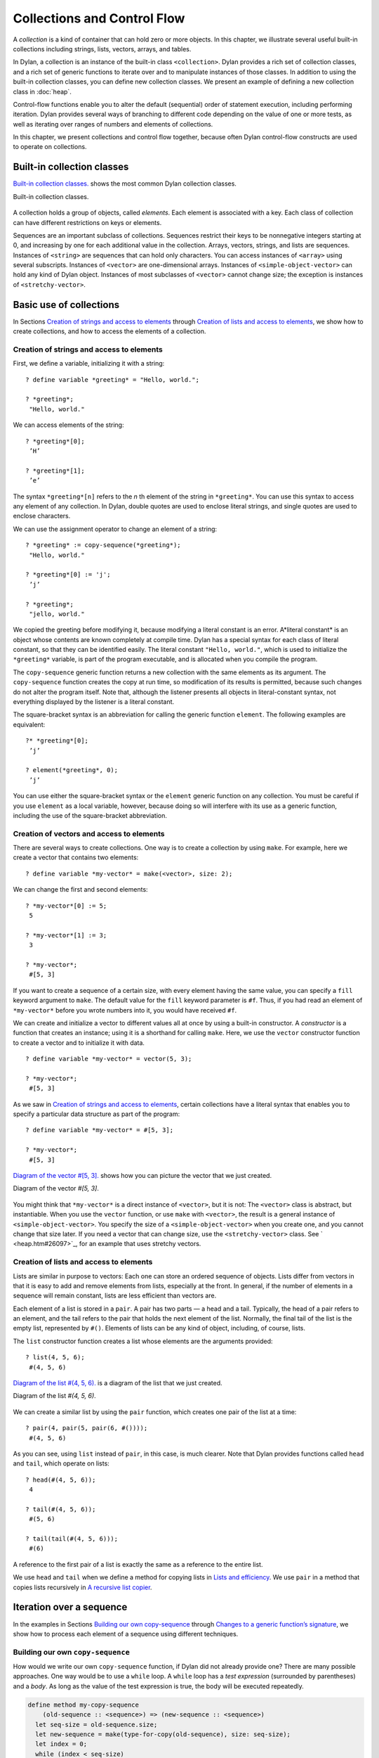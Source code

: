 Collections and Control Flow
============================

A *collection* is a kind of container that can hold zero or more
objects. In this chapter, we illustrate several useful built-in
collections including strings, lists, vectors, arrays, and tables.

In Dylan, a collection is an instance of the built-in class
``<collection>``. Dylan provides a rich set of collection classes, and a
rich set of generic functions to iterate over and to manipulate
instances of those classes. In addition to using the built-in collection
classes, you can define new collection classes. We present an example of
defining a new collection class in :doc:`heap`.

Control-flow functions enable you to alter the default (sequential)
order of statement execution, including performing iteration. Dylan
provides several ways of branching to different code depending on the
value of one or more tests, as well as iterating over ranges of numbers
and elements of collections.

In this chapter, we present collections and control flow together,
because often Dylan control-flow constructs are used to operate on
collections.

Built-in collection classes
---------------------------

`Built-in collection classes. <collect.htm#96187>`_ shows the most
common Dylan collection classes.

Built-in collection classes.

.. figure:: collect-3.gif
   :align: center

A collection holds a group of objects, called *elements*. Each element
is associated with a key. Each class of collection can have different
restrictions on keys or elements.

Sequences are an important subclass of collections. Sequences restrict
their keys to be nonnegative integers starting at 0, and increasing by
one for each additional value in the collection. Arrays, vectors,
strings, and lists are sequences. Instances of ``<string>`` are sequences
that can hold only characters. You can access instances of ``<array>``
using several subscripts. Instances of ``<vector>`` are one-dimensional
arrays. Instances of ``<simple-object-vector>`` can hold any kind of Dylan
object. Instances of most subclasses of ``<vector>`` cannot change size;
the exception is instances of ``<stretchy-vector>``.

Basic use of collections
------------------------

In Sections `Creation of strings and access to elements`_ through
`Creation of lists and access to elements`_, we show how to create
collections, and how to access the elements of a collection.

Creation of strings and access to elements
~~~~~~~~~~~~~~~~~~~~~~~~~~~~~~~~~~~~~~~~~~

First, we define a variable, initializing it with a string::

    ? define variable *greeting* = "Hello, world.";

    ? *greeting*;
     "Hello, world."

We can access elements of the string::

    ? *greeting*[0];
     ’H’

    ? *greeting*[1];
     ’e’

The syntax ``*greeting*[n]`` refers to the *n* th element of the
string in ``*greeting*``. You can use this syntax to access any
element of any collection. In Dylan, double quotes are used to enclose
literal strings, and single quotes are used to enclose characters.

We can use the assignment operator to change an element of a string::

    ? *greeting* := copy-sequence(*greeting*);
     "Hello, world."

    ? *greeting*[0] := 'j';
     ’j’

    ? *greeting*;
     "jello, world."

We copied the greeting before modifying it, because modifying a literal
constant is an error. A*literal constant* is an object whose contents
are known completely at compile time. Dylan has a special syntax for
each class of literal constant, so that they can be identified easily.
The literal constant ``"Hello, world."``, which is used to initialize the
``*greeting*`` variable, is part of the program executable, and is
allocated when you compile the program.

The ``copy-sequence`` generic function returns a new collection with the
same elements as its argument. The ``copy-sequence`` function creates the
copy at run time, so modification of its results is permitted, because
such changes do not alter the program itself. Note that, although the
listener presents all objects in literal-constant syntax, not everything
displayed by the listener is a literal constant.

The square-bracket syntax is an abbreviation for calling the generic
function ``element``. The following examples are equivalent::

    ?* *greeting*[0];
     ’j’

    ? element(*greeting*, 0);
     ’j’

You can use either the square-bracket syntax or the ``element`` generic
function on any collection. You must be careful if you use ``element`` as
a local variable, however, because doing so will interfere with its use
as a generic function, including the use of the square-bracket
abbreviation.

Creation of vectors and access to elements
~~~~~~~~~~~~~~~~~~~~~~~~~~~~~~~~~~~~~~~~~~

There are several ways to create collections. One way is to create a
collection by using ``make``. For example, here we create a vector that
contains two elements::

    ? define variable *my-vector* = make(<vector>, size: 2);

We can change the first and second elements::

    ? *my-vector*[0] := 5;
     5

    ? *my-vector*[1] := 3;
     3

    ? *my-vector*;
     #[5, 3]

If you want to create a sequence of a certain size, with every element
having the same value, you can specify a ``fill`` keyword argument to
``make``. The default value for the ``fill`` keyword parameter is ``#f``.
Thus, if you had read an element of ``*my-vector*`` before you wrote
numbers into it, you would have received ``#f``.

We can create and initialize a vector to different values all at once by
using a built-in constructor. A *constructor* is a function that creates
an instance; using it is a shorthand for calling ``make``. Here, we use
the ``vector`` constructor function to create a vector and to initialize
it with data.

::

    ? define variable *my-vector* = vector(5, 3);

    ? *my-vector*;
     #[5, 3]

As we saw in `Creation of strings and access to elements`_, certain
collections have a literal syntax that enables you to specify a
particular data structure as part of the program::

    ? define variable *my-vector* = #[5, 3];

    ? *my-vector*;
     #[5, 3]

`Diagram of the vector #[5, 3]. <collect.htm#15842>`_ shows how you
can picture the vector that we just created.

Diagram of the vector *#[5, 3]*.

.. figure:: collect-4.gif
   :align: center

You might think that ``*my-vector*`` is a direct instance of ``<vector>``,
but it is not: The ``<vector>`` class is abstract, but instantiable.
When you use the ``vector`` function, or use ``make`` with ``<vector>``, the
result is a general instance of ``<simple-object-vector>``. You specify
the size of a ``<simple-object-vector>`` when you create one, and you
cannot change that size later. If you need a vector that can change
size, use the ``<stretchy-vector>`` class. See ` <heap.htm#26097>`_, for
an example that uses stretchy vectors.

Creation of lists and access to elements
~~~~~~~~~~~~~~~~~~~~~~~~~~~~~~~~~~~~~~~~

Lists are similar in purpose to vectors: Each one can store an ordered
sequence of objects. Lists differ from vectors in that it is easy to add
and remove elements from lists, especially at the front. In general, if
the number of elements in a sequence will remain constant, lists are
less efficient than vectors are.

Each element of a list is stored in a ``pair``. A pair has two parts — a
head and a tail. Typically, the head of a pair refers to an element, and
the tail refers to the pair that holds the next element of the list.
Normally, the final tail of the list is the empty list, represented by
``#()``. Elements of lists can be any kind of object, including, of
course, lists.

The ``list`` constructor function creates a list whose elements are the
arguments provided::

    ? list(4, 5, 6);
     #(4, 5, 6)

`Diagram of the list #(4, 5, 6). <collect.htm#39346>`_ is a diagram
of the list that we just created.

Diagram of the list *#(4, 5, 6)*.

.. figure:: collect-5.gif
   :align: center

We can create a similar list by using the ``pair`` function, which creates
one pair of the list at a time::

    ? pair(4, pair(5, pair(6, #())));
     #(4, 5, 6)

As you can see, using ``list`` instead of ``pair``, in this case, is much
clearer. Note that Dylan provides functions called ``head`` and ``tail``,
which operate on lists::

    ? head(#(4, 5, 6));
     4

    ? tail(#(4, 5, 6));
     #(5, 6)

    ? tail(tail(#(4, 5, 6)));
     #(6)

A reference to the first pair of a list is exactly the same as a
reference to the entire list.

We use ``head`` and ``tail`` when we define a method for copying lists in
`Lists and efficiency`_. We use ``pair`` in a method that copies lists
recursively in `A recursive list copier`_.

Iteration over a sequence
-------------------------

In the examples in Sections `Building our own copy-sequence`_ through
`Changes to a generic function’s signature <collect.htm#70023>`_, we
show how to process each element of a sequence using different techniques.

Building our own ``copy-sequence``
~~~~~~~~~~~~~~~~~~~~~~~~~~~~~~~~~~

How would we write our own ``copy-sequence`` function, if Dylan did not
already provide one? There are many possible approaches. One way would
be to use a ``while`` loop. A ``while`` loop has a *test expression*
(surrounded by parentheses) and a *body*. As long as the value of the
test expression is true, the body will be executed repeatedly.

.. code-block:: dylan

    define method my-copy-sequence
        (old-sequence :: <sequence>) => (new-sequence :: <sequence>)
      let seq-size = old-sequence.size;
      let new-sequence = make(type-for-copy(old-sequence), size: seq-size);
      let index = 0;
      while (index < seq-size)
        new-sequence[index] := old-sequence[index];
        index := index + 1;
      end while;
      new-sequence;
    end method my-copy-sequence;

The method ``my-copy-sequence`` makes a new sequence of the same size as
its argument, then iterates over all the elements of the argument,
storing each element of the sequence into the appropriate element of the
new sequence. The ``size`` generic function returns the number of elements
in a collection. In this example, the ``while`` loop terminates when
``index`` reaches the size of the sequence.

The ``type-for-copy`` generic function returns an appropriate class for
``make``, given an object that you wish to copy. For most collections,
``type-for-copy`` just returns the class of the collection provided.

Iteration with ``for``
~~~~~~~~~~~~~~~~~~~~~~

We can use the ``for`` to express concisely a loop that increments a
variable until a limit is reached.

.. code-block:: dylan

    define method my-copy-sequence
        (old-sequence :: <sequence>) => (new-sequence :: <sequence>)
      let new-sequence
        = make(type-for-copy(old-sequence), size: old-sequence.size);
      for (index from 0 below old-sequence.size)
        new-sequence[index] := old-sequence[index];
      end for;
      new-sequence;
    end method my-copy-sequence;

In the preceding example, the body is executed ``old-sequence.size``
times, with ``index`` bound to zero first, then rebound to one more than
the previous value of ``index`` each time through the loop. The variable
``index`` is defined only within the body of the ``for`` iteration
construct. The body of the ``for`` iteration construct begins after the
iteration clause(s), and finishes with the matching ``end``. For the
``while`` iteration construct shown in `Building our own copy-sequence`_,
the body starts after the predicate and finishes with the matching ``end``.

The ``for`` loop can have many different kinds of iteration clauses. In
this section, we have shown a simple iteration over a series of numbers.
In `Lists and efficiency`_, we use clauses that bind variables to initial
values for the first time through a loop, and use expressions to rebind
the variables for the second and subsequent times through the loop. We
also demonstrate a clause that permits iteration to continue until an
expression is true, both in `Lists and efficiency`_ and ` <heap.htm#18322>`_.

The ``for`` loop has a simple type of iteration clause that we can use to
iterate over any Dylan collection. The airport example in
` <nlanding.htm#11965>`_, demonstrates iteration over vectors using this
kind of iteration clause.

Lists and efficiency
~~~~~~~~~~~~~~~~~~~~

The ``my-copy-sequence`` method in `Iteration with for`_ works
efficiently for vectors. It does so because Dylan can store and
retrieve arbitrary elements of vectors, and can determine the
size of vectors in constant time.

Lists are quite a different data structure from vectors. Accessing
elements and determining the size of a list takes linear time. Thus, you
can access the thousandth element of a vector or string in the same
amount of time as you can access the first element of a vector or
string; when you uses lists, however, it takes about 1000 times longer
to access the thousandth element than to access the first element. The
difference in access times occurs because Dylan must walk over almost
1000 pairs to get to the thousandth pair, and thus get to the thousandth
element of the list. Although the method defined in `Iteration with for`_
can copy lists, it will be excessively slow, especially for long lists.

We would like to provide a special method for copying lists that uses a
more efficient algorithm. In particular, we want to walk over the
provided list element by element, without having to retrace over
elements of the list that we have already copied.

.. code-block:: dylan

   // Assumes that old-list is a proper list (that is, it ends with #())*
   // and is not circular
   define method my-copy-sequence (old-list :: <list>) => (new-list :: <list>)
     let new-list = make(<list>, size: old-list.size);
     for (old = old-list then old.tail,
          new = new-list then new.tail,
          until: empty?(old))
       new.head := old.head;
     end for;
     new-list;
   end method my-copy-sequence;

First, ``my-copy-sequence`` makes a new list that is the same length as
the old one. Next, the ``for`` iterator is used to bind the variables
``old`` and ``new`` to ``old-list`` and ``new-list``, respectively. Then, the
``for`` iterator executes the ``until:`` expression to determine whether it
is time to terminate the loop. If the ``until:`` expression returns true,
then the ``for`` loop terminates, and the newly created list is returned
from ``my-copy-sequence``. Otherwise, the body of the ``for`` loop is
executed — the body stores the head of the first pair in ``old`` into the
head of the first pair in ``new``. The result of that action is that the
first element of ``new`` is identical to the first element of ``old``. For
this iteration, that action causes the first element of ``new-list`` to be
identical to the first element of ``old-list``. In subsequent iterations,
the body will access elements 1 closer to the end of the list. It will
do so because, after the body is executed, the ``for`` iterator loops back
to the iterator clauses, where the *then* clauses bind ``old`` to all but
the first pair of ``old``, and bind ``new`` to all but the first pair of
``new``. The termination check occurs again, with the same consequences,
depending on the value of the ``until:`` expression. Iteration then
continues just like the second time through the loop until the end of
``old`` is reached.

In this method, we never have to search for the current spot of the old
list that we are copying, or to search for the end of the new list that
we are building. The variables ``old`` and ``new`` track exactly which pairs
in the iteration to access, and that tracking saves a considerable
amount of time for large lists. When the iteration is finished,
``my-copy-sequence`` returns the new list.

Polymorphism
~~~~~~~~~~~~

An important advantage of programming in Dylan is that we can provide a
general method for copying a sequence (as shown in `Iteration with for`_),
and also can provide special copying methods for particular subclasses of
sequences (as shown in `Lists and efficiency`_). Method dispatch takes care
of picking the best method for the argument. Callers of ``my-copy-sequence``
do not need to worry about any performance optimizations that we have
installed for lists. They simply use ``my-copy-sequence`` for lists,
just as they would for any other sequence. This polymorphism can be
useful for keeping interfaces between components of a program simple and
extensible.

Mapping functions
~~~~~~~~~~~~~~~~~

Iterating over all the elements of a collection is a common idiom, and
Dylan provides several different mapping functions that accomplish these
kinds of iterations in different ways. In the following example, we
redefine the ``my-copy-sequence`` method originally defined in
`Lists and efficiency`_. Here, we use the ``do`` iteration construct,
instead of a ``for`` loop.

.. code-block:: dylan

    // Assumes that old-list is a proper list (that is, it ends with #())
    // and is not circular
    define method my-copy-sequence (old-list :: <list>) => (new-list :: <list>)
      let new-list = make(<list>, size: old-list.size);
      // Remember the pair of the copy that we are initializing
      let current-pair = new-list;
      // Iterate over all the elements of the existing list, making new pairs,
      // and splicing them into the end of the copy that we are building
      do(method (old-element)
           current-pair.head := old-element;
           current-pair := current-pair.tail;
         end method,
         old-list);
      new-list;
    end method my-copy-sequence;

The ``do`` mapping function takes a function and one or more collections,
and calls the function on each element of each collection. The function
should take one argument if you provide ``do`` with one collection, two
arguments if you provide two collections, and so on. The result of
calling the function is ignored, and ``do`` itself returns no meaningful
value. The ``do`` function is useful only if the method that you provide
accomplishes a valuable side effect. In the preceding example, the
supplied method stores an element of the old list into the head of the
current pair of the new list, and moves to the next pair of the new
list. Note that this method is actually a closure, which closes over the
``current-pair`` local variable. See ` <func.htm#60266>`_, for more
information about closures.

A recursive list copier
~~~~~~~~~~~~~~~~~~~~~~~

In many situations, the most concise way to manipulate lists (and other
treelike structures) is to use recursion. In *recursion*, a function
calls itself, directly or indirectly. In the following example, we
redefine the ``my-copy-sequence`` method for lists to use recursion
instead of iteration.

.. code-block:: dylan

    define method my-copy-sequence (old-list :: <list>) => (new-list :: <list>)
      if (empty?(old-list))
        #();
      else
        pair(old-list.head, my-copy-sequence(old-list.tail));
      end if;
    end method my-copy-sequence;

Note that recursion can be just as efficient as iteration. For example,
consider the function ``my-reverse``, which creates a new list with
elements in the reverse order from the list you supply.

.. code-block:: dylan

    define method my-reverse (old-list :: <list>) => (reversed-list :: <list>)
      local method rev (old :: <list>, results :: <list>)
        if (empty?(old)) results else rev(old.tail, pair(old.head, results)) end;
      end method;
      rev(old-list, #());
    end method my-reverse;

The ``local method`` declaration inside the ``my-reverse`` method defines
a function that is bound to the name ``rev`` only within a scope of the
body of ``my-reverse``. This declaration is different from ``define method``,
which creates module bindings that can be accessed outside the lexical scope
of where they are defined.

The local method ``rev`` calls itself as the last expression in its body.
Thus, the ``rev`` method can be optimized by the Dylan compiler into code
that is exactly as efficient as if it was written with iteration.

Alternative ways of defining the ``my-reverse`` function are discussed in
`Reversal of sequences`_.

Using ``map`` and ``curry``
~~~~~~~~~~~~~~~~~~~~~~~~~~~

Perhaps the easiest way to implement our simple sequence copier is to
use the ``map`` function. The ``map`` function takes the same arguments as
does ``do``. However, instead of ignoring the return value of the
function that you provide, ``map`` gathers into a new collection all the
results of calling the provided function. The new collection will be an
instance of the ``type-for-copy`` of the first collection argument to ``map``.

.. code-block:: dylan

    define method my-copy-sequence
        (old-sequence :: <sequence>) => (new-sequence :: <sequence>)
      map(identity, old-sequence);
    end method my-copy-sequence;

The ``identity`` function simply returns its argument without making any
changes. A more interesting example is to define a method that
multiplies a number by each element of a vector, yielding a new vector
with the products. Here is a sample call to ``scalar-multiply``, which we
define next::

    ? scalar-multiply(3, #[4, 5, 6]);
     #[12, 15, 18]

Here is our definition of ``scalar-multiply``, using ``map``:

.. code-block:: dylan

    define method scalar-multiply
        (scalar :: <number>, old-vector :: <vector>) => (result :: <vector>)
      map(method (vector-element) scalar * vector-element end,
          old-vector);
    end method scalar-multiply;

We use the ``method`` statement to create a kind of function (a closure)
that multiplies ``scalar`` by an element of the vector provided by ``map``.
The ``map`` iterator then calls that function on each element of
``old-vector``, collecting the results in a new sequence. A variant of
``map``, called ``map-into``, replaces elements in an existing collection,
rather than creating a new collection for the results. See
` <heap.htm#66376>`_, for an example of the use of ``map-into``.

We can define this method more succinctly using ``curry``, which is a
function that generates a function:

.. code-block:: dylan

    define method scalar-multiply
        (scalar :: <number>, old-vector :: <vector>) => (result :: <vector>)
      map(curry(\*, scalar), old-vector);
    end method scalar-multiply;

The ``curry`` function in this example creates exactly the same method as
the one that we created in the previous definition of ``scalar-multiply``.
That is, ``curry(\*, scalar)`` builds a function that multiplies its
argument by ``scalar``. This generated function is then used by ``map`` to
compute the value of each element of the new sequence.

Mapping functions such as ``do`` and ``map`` work well when you want to
operate over the entire collection. The ``map`` function works well only
if there is a one-to-one correspondence between input-collection sizes
and output-collection size. However, the other techniques that we have
presented, such as using ``for`` and ``while``, can work better when you
want to operate on only part of a sequence. In `A sequence copier
that can copy a portion of a sequence`_, we take another look at how
a ``for`` loop can help us to solve the problem of iterating over only
part of a collection.

A sequence copier that can copy a portion of a sequence
~~~~~~~~~~~~~~~~~~~~~~~~~~~~~~~~~~~~~~~~~~~~~~~~~~~~~~~

The ``copy-sequence`` generic function provided by Dylan actually takes
keyword arguments that allow only a portion of the sequence to be
copied. Here is an example::

    ? copy-sequence("airport", start: 3);
     "port"

    ? copy-sequence("snow", start: 1, end: 3);
     "no"

In the following, we use a ``for`` loop with two iteration clauses to
implement the more flexible version of the general purpose
``my-copy-sequence``:

.. code-block:: dylan

    define method my-copy-sequence
        (old-sequence :: <sequence>,
         #key start = 0, end: limit = old-sequence.size)
     => (new-sequence :: <sequence>)
      let new-sequence = make(type-for-copy(old-sequence), size: limit - start);
      for (source-index from start below limit,
           destination-index from 0)
        new-sequence[destination-index] := old-sequence[source-index];
      end for;
      new-sequence;
    end method my-copy-sequence;

In the preceding example, we force the keyword parameter ``end:`` to bind
the variable ``limit``, rather than binding ``end``. It is illegal to use
``end`` as a variable name, because ``end`` is one of a few reserved words
in Dylan. In the body of the ``for`` loop, ``source-index`` will range from
``start`` to 1 less than ``limit``, and ``destination-index`` will range from
0 to 1 less then ``limit`` minus ``start``, which is the length of the new
sequence being created.

Changes to a generic function’s signature
~~~~~~~~~~~~~~~~~~~~~~~~~~~~~~~~~~~~~~~~~

Note that the ``my-copy-sequence`` method defined in `A sequence
copier that can copy a portion of a sequence`_ has a
parameter list that is not congruent with the parameter list of the
generic function. That is, that method accepts the ``start:`` and ``end:``
keyword arguments, when previously only required arguments were allowed
for that generic function. We did not explicitly define the
``my-copy-sequence`` generic function; Dylan created the generic function
implicitly, when we defined the first method for it, in `Building
our own copy-sequence`_. The generic function accepts two required
parameters, and no keyword parameters.

When you need to change the signature of a generic function, you must
change all the methods for that generic function to have a compatible
signature. In our example, we would have to fix the ``my-copy-sequence``
method for lists to accept the ``start:`` and ``end:`` keyword arguments,
and would have to change the methods to operate on only a portion of the
list provided. For more information about the congruence rules for
methods of a generic function, see ` <func.htm#18741>`_.

Manipulation of collections
---------------------------

Dylan provides an extensive library of functions that manipulate
collections. In this section, we explore how to build complex collection
functions from simpler ones, using the control-flow functions already
shown in this chapter.

Reversal of sequences
~~~~~~~~~~~~~~~~~~~~~

Dylan provides two generic functions for reversing sequences: ``reverse``,
and ``reverse!``. They both achieve the same objective, but ``reverse!``
is allowed to modify its argument, whereas ``reverse`` never modifies its
argument.

::

    ? reverse("lever");
     "revel"

    ? define variable *switch* = vector("switch", "on");

    ? reverse(*switch*);
     #["on", "switch"]

    ? *switch*;
     #["switch", "on"]

    ? reverse!(*switch*);
     #["on", "switch"]

After the call to ``reverse!``, the value of ``*switch*`` is not defined.
Only the return value from ``reverse!`` will be meaningful. If we want
``*switch*`` to contain the reversed sequence, we must instead write

::

    ? *switch* := reverse!(*switch*);
     #["on", "switch"]

    ? *switch*;
     #["on", "switch"]

Note that ``reverse!`` cannot change the object to which ``*switch*``
refers; however, ``reverse!`` is allowed to alter the contents of that
object. Also note that ``reverse!`` may not return the same object as that
you provide as its argument. Consider the case of using ``reverse!`` on a
list to see how this behavior can be useful.

#. *Convention:* Dylan has a convention of putting an exclamation point
   at the ends of the names of functions that can destructively modify
   their arguments. For example, ``reverse!`` takes a sequence, and
   returns a sequence that has the same elements but in reverse order.
   The ``reverse!`` generic function may change the sequence that is its
   argument. In contrast, the ``reverse`` generic function performs a
   similar operation, but does not destructively modify its argument.
   Setters are an exception to this convention: They modify their
   argument, but do not typically end with ``!``.

How can we write our own version of ``reverse`` using the iteration
techniques presented so far?

.. code-block:: dylan

    define method my-reverse (seq :: <sequence>) => (reversed-seq :: <sequence>)
      let reversed-seq = make(type-for-copy(seq), size: seq.size);
      for (destination-index from seq.size - 1 to 0 by -1,
           source-index from 0)
        reversed-seq[destination-index] := seq[source-index];
      end for;
      reversed-seq;
    end method my-reverse;

Once again, this algorithm is fine for vectors and strings, but has poor
performance for lists. Here is a special ``my-reverse`` method for lists:

.. code-block:: dylan

    define method my-reverse (old-list :: <list>) => (reversed-list :: <list>)
      let reversed-list = #();
      for (old-element in old-list)
        reversed-list := pair(old-element, reversed-list);
      end for;
      reversed-list;
    end method my-reverse;

It is easy to build up a list from its end to its start, and that is
exactly what we do in the preceding method. We start with the empty
list, and add pairs to the reversed list whose heads are the elements of
the argument. We follow the old list from its start to its end, while we
build the new list from its end to its start, thus reversing the list.

It is important to remember that, even though we created a new sequence
to contain the elements of the old sequence, we still share those old
elements with the new sequence. If two elements of a collection refer to
the same object, then modifying the element of one of the collections
affects the value of the element of the other collection. We illustrate
this behavior in `Destructive operations and shared structure`_.

Destructive operations and shared structure
~~~~~~~~~~~~~~~~~~~~~~~~~~~~~~~~~~~~~~~~~~~

Consider the following example, and Figures
`State before the element is changed.`_ and
`State after the element is changed.`_.

::

    // First we construct a vector of two vectors
    ? define variable *switch-states*
        = vector(vector("switch", "on"), vector("switch", "off"));

    ? *switch-states*;
     #[#["switch", "on"], #["switch", "off"]]

    // Now, we reverse the vector, holding on to the result
    ? define variable *rev-switch-states* =
        my-reverse(*switch-states*);

At this point, the states of the variables and vectors correspond to
`State before the element is changed.`_.

We examine the two sequences::

    ? *rev-switch-states*;
     #[#["switch", "off"], #["switch", "on"]]

    // Although *switch-states* and *rev-switch-states* are different vectors,
    // they share elements
    ? *switch-states* == *rev-switch-states*;
     #f

State before the element is changed.

.. figure:: collect-6.gif
   :align: center

Now, we change an element::

    ? *switch-states*[0] == *rev-switch-states*[1];
     #t

    // So, when we change an element in one, the same change occurs in the other
    ? (*switch-states*[0])[0] := "master switch";
     "master switch"

At this point, the states of the variables and vectors correspond to
`State after the element is changed.`_.

State after the element is changed.

.. figure:: collect-7.gif
   :align: center

We can look at the values of the variables::

    ? *switch-states*;
     #[#["master switch", "on"], #["switch", "off"]]

    ? *rev-switch-states*;
     #[#["switch", "off"], #["master switch", "on"]]

Each object pictured in Figures `State before the element is changed.`_ and
`State after the element is changed.`_ is a vector. The strings in the figures
are vectors, although we did not draw them as such, to keep the diagrams
relatively simple. Variables are not objects in Dylan, but they are
shown referring to objects. In `State after the element is changed.`_,
the string ``"switch"`` is not referenced by any other object and is
therefore garbage; eventually, it will be reclaimed by a garbage collector.

Changing an element of one collection can affect another collection if
the two collections share elements. Two collections share an element if
there is a value in one collection that is ``==`` (that is, identical) to
a value in the other collection. Functions such as ``copy-sequence`` and
``reverse`` do only a *shallow copy* of their arguments: only the top
level of the copy is new. Every other part is shared with the old
sequence. Thus, it is important to take care when you modify objects
that might be shared with other parts of your application. Using
well-defined module boundaries that specify whether data structures can
be modified by clients of the module can help you to keep application
data consistent.

Conditional execution
---------------------

In Sections `if, else, and elseif`_ through `Search of arrays with find-key`_,
we consider ways to execute different code depending on the results of one
or more tests.

``if``, ``else``, and ``elseif``
~~~~~~~~~~~~~~~~~~~~~~~~~~~~~~~~

We showed the simplest use of ``if`` in ` <offset.htm#91994>`_. Consider
the case where there is more than one test involved. Suppose that we
want to write a method that describes a vote. Here are sample calls to
``interpret-votes``::

    ? interpret-votes(yes: 4, no: 0);
     "unanimously approved"

    ? interpret-votes(yes: 3, no: 1);
     "approved"

    ? interpret-votes(yes: 2, no: 2);
     "tie"

    ? interpret-votes(yes: 1, no: 3);
     "not approved"

We can define the ``interpret-votes`` method using the ``if`` control
structure and the ``else`` clause:

.. code-block:: dylan

    define method interpret-votes
        (#key yes :: <nonnegative-integer> = 0, no :: <nonnegative-integer> = 0)
     => (interpretation :: <string>)
      if (yes > 0 & no = 0)
        "unanimously approved";
      else if (yes > no)
        "approved";
      else if (yes = no)
        "tie";
      else
        "not approved";
      end if;
      end if;
      end if;
    end method interpret-votes;

We defined the ``<nonnegative-integer>`` type in ` <classes.htm#50813>`_,
using ``limited``. Only positive integers and the integer 0 are instances
of ``<nonnegative-integer>``. We use this type in the ``interpret-votes``
method parameter list to ensure that no negative vote counts are
accepted.

#. *Quick summary of* ``&`` *infix operator* : *arg1* ``&`` *arg2*

The infix operator ``&`` does the *and* logical operation. If either or
both of the arguments to the ``&`` operator are false, then ``&`` returns
false.

Note that the ``&`` operator is actually a control-flow operator. If the
first argument to the ``&`` operator is false, then the value of the
second argument is never computed, and false is returned. If the value
of the first argument is true, then the value of the second argument is
computed and returned.

The ``|`` operator (logical *or*) behaves in a similar manner, except
that its second argument is computed and returned only if the first
argument is false.

The syntax for the ``if`` control structure allows ``elseif`` clauses, which
makes this style of conditionalization slightly more compact:

.. code-block:: dylan

    define method interpret-votes
        (#key yes :: <nonnegative-integer> = 0, no :: <nonnegative-integer> = 0)
     => (interpretation :: <string>)
      if (yes > 0 & no = 0)
        "unanimously approved";
      elseif (yes > no)
        "approved";
      elseif (yes = no)
        "tie";
      else
        "not approved";
      end if;
    end method interpret-votes;

Branching with ``case``
~~~~~~~~~~~~~~~~~~~~~~~

Dylan also provides the ``case`` control structure to give you an
alternative way to express the branching style shown in
`if, else, and elseif`_:

.. code-block:: dylan

    define method interpret-votes
       (#key yes :: <nonnegative-integer> = 0, no :: <nonnegative-integer> = 0)
     => (interpretation :: <string>)
      case (yes > 0 & no = 0) => "unanimously approved";
           (yes > no) => "approved";
           (yes = no) => "tie";
           otherwise => "not approved";
      end case;
    end method interpret-votes;

The decision of whether to use ``if`` with ``elseif`` and ``else`` as
opposed to using ``case``, is largely a matter of personal style.

Branching with ``select``
~~~~~~~~~~~~~~~~~~~~~~~~~

In certain situations, you are working with a particular two-argument
predicate (such as ``==`` or ``<``). The value of the first argument to the
predicate will always be the same, and you would like to perform
different actions based on the second value. You can use both ``if`` and
``case`` to handle this situation, but the ``select`` control structure is
more concise. The following example interprets traffic-light colors:

.. code-block:: dylan

    define method color-action
        (color :: <symbol>) => (action :: <symbol>)
      select (color)
        #"red" => #"stop";
        #"yellow" => #"slow";
        #"green" => #"go";
      end select;
    end method color-action;

The ``select`` control structure uses ``==`` for the default predicate. For
example, in the preceding ``select`` statement, the symbol ``#"stop"`` will
be returned if ``color == #"red"``. If you require a different predicate,
use the ``by`` clause, as shown in the following example, which interprets
age from a number representing years:

.. code-block:: dylan

    define method interpret-age
        (age :: <nonnegative-integer>) => (description :: <string>)
      select (age by \<)
        13 => "youngster";
        20 => "teenager";
        60 => "adult";
        otherwise => "senior";
      end select;
    end method interpret-age;

The preceding method returns the string ``"youngster"`` when provided an
age less then 13; returns ``"teenager"`` when the age is between 13 and
20; and returns ``"adult"``when the age is between 20 and 60. In all
other cases, it returns ``"senior"``.

Tables: Dynamic associations
~~~~~~~~~~~~~~~~~~~~~~~~~~~~

In `Branching with select`_, we saw how the ``color-action`` method
associated traffic-light colors with actions by using ``select``. These
associations are *static*. They are determined at compile time, and you
cannot change them without recompiling the ``color-action`` method.
Sometimes, it is useful to associate one object with another
*dynamically*, while the program is running. Collections are good
data structures for this purpose. How could we rewrite ``color-action``
so that it uses a collection to associate colors with actions?

.. code-block:: dylan

    define variable *color-action-table* = make(<table>, size: 3);

    *color-action-table*[#"red"] := #"stop";
    *color-action-table*[#"yellow"] := #"slow";
    *color-action-table*[#"green"] := #"go";

    define method color-action (color :: <symbol>) => (action :: <symbol>)
        *color-action-table*[color];
    end method color-action;

The tables provided by Dylan use ``==`` to compare keys.

During the execution of the program, we could add new associations to
``*color-action-table*``, or could change or remove existing
associations. Tables grow as necessary to accommodate new associations
that are added.

Search of arrays with ``for`` and ``block``
~~~~~~~~~~~~~~~~~~~~~~~~~~~~~~~~~~~~~~~~~~~

Suppose that you wanted to search a two-dimensional array, and to return
the first number greater than a given value.

.. code-block:: dylan

    define method find-larger-than
        (2d-array :: <array>, value :: <integer>)
     => (result :: type-union(singleton(#f), <integer>))
      let first-dimension = dimension(2d-array, 0);
      let second-dimension = dimension(2d-array, 1);
      block (return)
        for (i from 0 below first-dimension)
          for (j from 0 below second-dimension)
            if (2d-array[i, j] > value)
              return(2d-array[i, j]);
            end if;
          end for;
        end for;
        #f;
      end block;
    end method find-larger-than;

In the preceding example, the ``block`` statement binds the variable
``return`` to a *nonlocal exit procedure*. If this exit procedure is
called while the ``block`` is in effect, it will return immediately from
the ``block`` statement, using any provided arguments as return values.
Thus, if an element of ``2d-array`` is greater than ``value``, then this
element will be returned immediately from the ``block``, and thus from
the method. Array elements can be accessed with the square-bracket
syntax, or with the function ``aref``. (For more information about
referencing elements of an array, see ` <func.htm#54425>`_.) If the
entire array is searched, and no element is found that is greater than
``value``, then the ``for`` loops exit normally and the ``block`` statement
returns the last value in the ``block`` body, which in this case is false.
We use the ``type-union`` type-generating function to create a type that
permits either false or an integer to be returned from this method.

Search of arrays with ``find-key``
~~~~~~~~~~~~~~~~~~~~~~~~~~~~~~~~~~

In Dylan, we can access multidimensional arrays as though they are
linearized one-dimensional vectors by using the ``element`` generic
function. Dylan provides a ``find-key`` generic function that uses
``element`` to find the index (or key) that corresponds to a desired value
in a collection. Here, we rewrite ``find-larger-than`` to use ``find-key`` :

.. code-block:: dylan

    define method find-larger-than
        (array :: <array>, value :: <integer>)
     => (result :: type-union(singleton(#f), <integer>))
      let index
        = find-key(array, method (array-element) array-element > value end);
      index & array[index];
    end method find-larger-than;

The ``find-key`` generic function searches an array, calling the function
that we provided on each element. If our function ever returns true,
``find-key`` returns the linearized index of the array element containing
the value. For a two-dimensional array, the linearized index is the
index that would be the appropriate key of a one-dimensional array that
we could construct by placing the rows of the two-dimensional array one
after the other. Rows in a two-dimensional array are numbered with the
first subscript, and the column within those rows is numbered by the
second subscript.

If our function never returns true for any element, ``find-key`` returns
false. In this example ``&`` is truly used as a control structure. If
``index`` is false, then ``&`` will return false without executing the array
access. If ``index`` is true, then the array access occurs, and that is
the value of the ``&`` expression, and thus the value returned from the
method.

Summary
-------

In this chapter, we covered the following:

- We showed a selection of built-in collection classes, including
  strings, lists, vectors, tables, and arrays.
- We showed various iteration facilities and control structures,
  including ``for``, ``do``, ``map``, ``while``, ``if``, ``case``, ``select``,
  ``block``, ``&``, and ``|``.
- We showed a simple example of recursion.
- We showed some basic collection functions: ``element``, ``size``, and
  ``find-key``.
- We showed some basic sequence functions: ``copy-sequence``, and
  ``reverse``.
- We showed additional collection functions: ``head``, ``tail``, ``pair``,
  ``list``, and ``vector``.
- We explored basic sequence algorithms, and found that, although the
  various sequence classes are related, algorithms that are efficient
  for one class of sequence may not be appropriate for a different
  class of sequence.
- We discussed destructive versus nondestructive functions.
- We demonstrated the ``curry`` function, which generates functions.
- We showed several examples of the use of closures as arguments to
  iterators.

